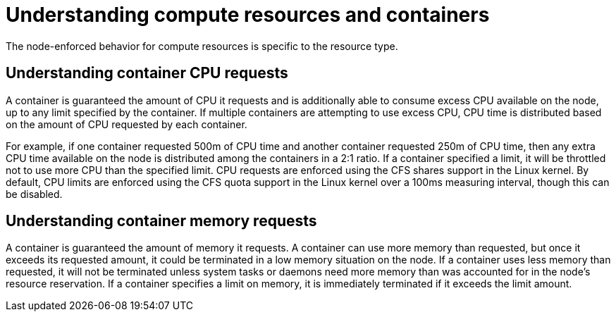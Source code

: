 // Module included in the following assemblies:
//
// * nodes/nodes-cluster-overcommit.adoc
// * post_installation_configuration/node-tasks.adoc

:_mod-docs-content-type: CONCEPT
[id="nodes-cluster-overcommit-reserving-memory_{context}"]
= Understanding compute resources and containers

The node-enforced behavior for compute resources is specific to the resource
type.

[id="understanding-container-CPU-requests_{context}"]
== Understanding container CPU requests

A container is guaranteed the amount of CPU it requests and is additionally able
to consume excess CPU available on the node, up to any limit specified by the
container. If multiple containers are attempting to use excess CPU, CPU time is
distributed based on the amount of CPU requested by each container.

For example, if one container requested 500m of CPU time and another container
requested 250m of CPU time, then any extra CPU time available on the node is
distributed among the containers in a 2:1 ratio. If a container specified a
limit, it will be throttled not to use more CPU than the specified limit.
CPU requests are enforced using the CFS shares support in the Linux kernel. By
default, CPU limits are enforced using the CFS quota support in the Linux kernel
over a 100ms measuring interval, though this can be disabled.

[id="understanding-memory-requests-container_{context}"]
== Understanding container memory requests

A container is guaranteed the amount of memory it requests. A container can use
more memory than requested, but once it exceeds its requested amount, it could
be terminated in a low memory situation on the node.
If a container uses less memory than requested, it will not be terminated unless
system tasks or daemons need more memory than was accounted for in the node's
resource reservation. If a container specifies a limit on memory, it is
immediately terminated if it exceeds the limit amount.

////
Not in 4.1
[id="containers-ephemeral_{context}"]
== Understanding containers and ephemeral storage

[NOTE]
====
The {product-title} cluster uses ephemeral storage to store information that does not have to persist after the cluster is destroyed.
====

A container is guaranteed the amount of ephemeral storage it requests. A
container can use more ephemeral storage than requested, but once it exceeds its
requested amount, it can be terminated if the available ephemeral disk space gets
too low.

If a container uses less ephemeral storage than requested, it will not be
terminated unless system tasks or daemons need more local ephemeral storage than
was accounted for in the node's resource reservation. If a container specifies a
limit on ephemeral storage, it is immediately terminated if it exceeds the limit
amount.
////
